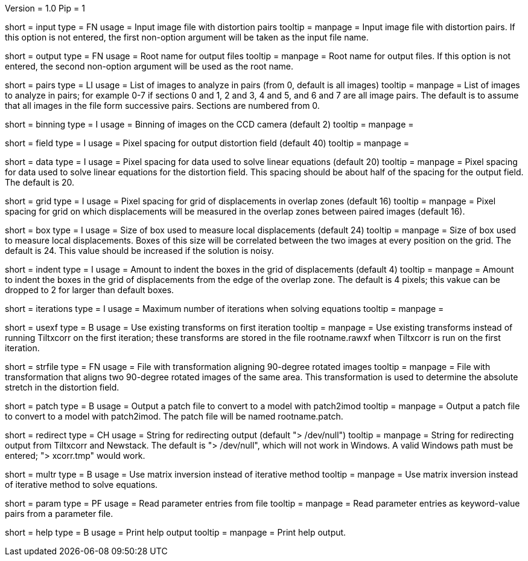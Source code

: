 Version = 1.0
Pip = 1

[Field = InputFile]
short = input
type = FN
usage = Input image file with distortion pairs
tooltip = 
manpage = Input image file with distortion pairs.  If this option is not
entered, the first non-option argument will be taken as the input file name.

[Field = OutputRoot]
short = output
type = FN
usage = Root name for output files
tooltip = 
manpage = Root name for output files.  If this option is not entered, the
second non-option argument will be used as the root name.

[Field = PairsToAnalyze]
short = pairs
type = LI
usage = List of images to analyze in pairs (from 0, default is all images)
tooltip = 
manpage = List of images to analyze in pairs; for example 0-7 if sections 0
and 1, 2 and 3, 4 and 5, and 6 and 7 are all image pairs.  The default is to
assume that all images in the file form successive pairs.  Sections are
numbered from 0.

[Field = ImageBinning]
short = binning
type = I
usage = Binning of images on the CCD camera (default 2)
tooltip = 
manpage = 

[Field = FieldSpacing]
short = field
type = I
usage = Pixel spacing for output distortion field (default 40)
tooltip = 
manpage = 

[Field = DataSpacing]
short = data
type = I
usage = Pixel spacing for data used to solve linear equations (default 20)
tooltip = 
manpage = Pixel spacing for data used to solve linear equations for the
distortion field.  This spacing should be about half of the spacing for the
output field.  The default is 20.

[Field = GridSpacing]
short = grid
type = I
usage = Pixel spacing for grid of displacements in overlap zones (default 16)
tooltip = 
manpage = Pixel spacing for grid on which displacements will be measured in
the overlap zones between paired images (default 16).

[Field = BoxSize]
short = box
type = I
usage = Size of box used to measure local displacements (default 24)
tooltip = 
manpage = Size of box used to measure local displacements.  Boxes of this
size will be correlated between the two images at every position on the grid.
The default is 24.  This value should be increased if the solution is noisy.

[Field = GridIndent]
short = indent
type = I
usage = Amount to indent the boxes in the grid of displacements (default 4)
tooltip = 
manpage = Amount to indent the boxes in the grid of displacements from the 
edge of the overlap zone.  The default is 4 pixels; this vakue can be dropped
to 2 for larger than default boxes.

[Field = Iterations]
short = iterations
type = I
usage = Maximum number of iterations when solving equations
tooltip = 
manpage = 

[Field = UseOldTransforms]
short = usexf
type = B
usage = Use existing transforms on first iteration
tooltip = 
manpage = Use existing transforms instead of running Tiltxcorr on the first
iteration; these transforms are stored in the file rootname.rawxf when
Tiltxcorr is run on the first iteration.

[Field = StretchFile]
short = strfile
type = FN
usage = File with transformation aligning 90-degree rotated images
tooltip = 
manpage = File with transformation that aligns two 90-degree rotated images of
the same area.  This transformation is used to determine the absolute stretch
in the distortion field.

[Field = PatchOutput]
short = patch
type = B
usage = Output a patch file to convert to a model with patch2imod
tooltip = 
manpage = Output a patch file to convert to a model with patch2imod.  The
patch file will be named rootname.patch.

[Field = RedirectOutput]
short = redirect
type = CH
usage = String for redirecting output (default "> /dev/null")
tooltip = 
manpage = String for redirecting output from Tiltxcorr and Newstack.  The
default is "> /dev/null", which will not work in Windows.  A valid Windows
path must be entered; "> xcorr.tmp" would work. 

[Field = SolveWithMultr]
short = multr
type = B
usage = Use matrix inversion instead of iterative method
tooltip = 
manpage = Use matrix inversion instead of iterative method to solve
equations.

[Field = ParameterFile]
short = param
type = PF
usage = Read parameter entries from file
tooltip = 
manpage = Read parameter entries as keyword-value pairs from a parameter file.

[Field = usage]
short = help
type = B
usage = Print help output
tooltip = 
manpage = Print help output.
